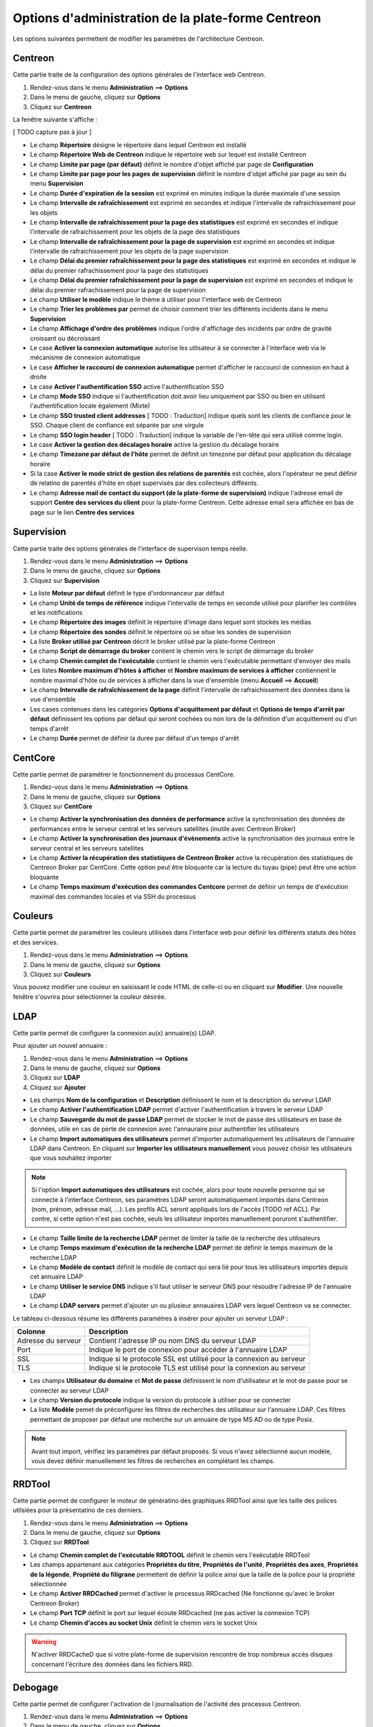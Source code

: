 ===================================================
Options d'administration de la plate-forme Centreon
===================================================

Les options suivantes permettent de modifier les paramètres de l'architecture Centreon.

********
Centreon
********

Cette partie traite de la configuration des options générales de l'interface web Centreon.

#. Rendez-vous dans le menu **Administration** ==> **Options**
#. Dans le menu de gauche, cliquez sur **Options**
#. Cliquez sur **Centreon**

La fenêtre suivante s'affiche :

.. image :: /images/guide_exploitation/ecentreon.png
   :align: center

[ TODO capture pas à jour ]

* Le champ **Répertoire** désigne le répertoire dans lequel Centreon est installé
* Le champ **Répertoire Web de Centreon** indique le répertoire web sur lequel est installé Centreon
* Le champ **Limite par page (par défaut)** définit le nombre d'objet affiché par page de **Configuration**
* Le champ **Limite par page pour les pages de supervision** définit le nombre d'objet affiché par page au sein du menu **Supervision**
* Le champ **Durée d'expiration de la session** est exprimé en minutes indique la durée maximale d'une session 
* Le champ **Intervalle de rafraîchissement** est exprimé en secondes et indique l'intervalle de rafraichissement pour les objets
* Le champ **Intervalle de rafraîchissement pour la page des statistiques** est exprimé en secondes et indique l'intervalle de rafraichissement pour les objets de la page des statistiques
* Le champ **Intervalle de rafraîchissement pour la page de supervision** est exprimé en secondes et indique l'intervalle de rafraichissement pour les objets de la page supervision
* Le champ **Délai du premier rafraîchissement pour la page des statistiques** est exprimé en secondes et indique le délai du premier rafrachissement pour la page des statistiques
* Le champ **Délai du premier rafraîchissement pour la page de supervision** est exprimé en secondes et indique le délai du premier rafrachissement pour la page de supervision
* Le champ **Utiliser le modèle** indique le thème à utiliser pour l'interface web de Centreon
* Le champ **Trier les problèmes par** permet de choisir comment trier les différents incidents dans le menu **Supervision**
* Le champ **Affichage d'ordre des problèmes** indique l'ordre d'affichage des incidents par ordre de gravité croissant ou décroissant
* Le case **Activer la connexion automatique** autorise les utlisateur à se connecter à l'interface web via le mécanisme de connexion automatique
* Le case **Afficher le raccourci de connexion automatique** permet d'afficher le raccourci de connexion en haut à droite
* Le case **Activer l'authentification SSO** active l'authentification SSO
* Le champ **Mode SSO** indique si l'authentification doit avoir lieu uniquement par SSO ou bien en utilisant l'authentification locale également (Mixte)
* Le champ **SSO trusted client addresses** [ TODO : Traduction] indique quels sont les clients de confiance pour le SSO. Chaque client de confiance est séparée par une virgule
* Le champ **SSO login header** [ TODO : Traduction] indique la variable de l'en-tête qui sera utilisé comme login.
* Le case **Activer la gestion des décalages horaire** active la gestion du décalage horaire
* Le champ **Timezone par défaut de l'hôte** permet de définit un timezone par défaut pour application du décalage horaire
* Si la case **Activer le mode strict de gestion des relations de parentés** est cochée, alors l'opérateur ne peut définir de relatino de parentés d'hôte en objet supervisés par des collecteurs difféents.
* Le champ **Adresse mail de contact du support (de la plate-forme de supervision)** indique l'adresse email de support **Centre des services du client** pour la plate-forme Centreon. Cette adresse email sera affichée en bas de page sur le lien **Centre des services**

***********
Supervision
***********

Cette partie traite des options générales de l'interface de supervison temps réelle.

#. Rendez-vous dans le menu **Administration** ==> **Options**
#. Dans le menu de gauche, cliquez sur **Options**
#. Cliquez sur **Supervision**

.. image :: /images/guide_exploitation/esupervision.png
   :align: center

* La liste **Moteur par défaut** définit le type d'ordonnanceur par défaut
* Le champ **Unité de temps de référence** indique l'intervalle de temps en seconde utilisé pour planifier les contrôles et les notifications
* Le champ **Répertoire des images** définit le répertoire d'image dans lequel sont stockés les médias
* Le champ **Répertoire des sondes** définit le répertoire où se situe les sondes de supervision
* La liste **Broker utilisé par Centreon** décrit le broker utilisé par la plate-forme Centreon
* Le champ **Script de démarrage du broker** contient le chemin vers le script de démarrage du broker
* Le champ **Chemin complet de l'exécutable** contient le chemin vers l'exécutable permettant d'envoyer des mails
* Les listes **Nombre maximum d'hôtes à afficher** et **Nombre maximum de services à afficher** contiennent le nombre maximal d'hôte ou de services à afficher dans la vue d'ensemble (menu **Accueil** ==> **Accueil**) 
* Le champ **Intervalle de rafraîchissement de la page** définit l'intervalle de rafraichissement des données dans la vue d'ensemble
* Les cases contenues dans les catégories **Options d'acquittement par défaut** et **Options de temps d'arrêt par défaut** définissent les options par défaut qui seront cochées ou non lors de la définition d'un acquittement ou d'un temps d'arrêt
* Le champ **Durée** permet de définir la durée par défaut d'un temps d'arrêt

********
CentCore
********

Cette partie permet de paramétrer le fonctionnement du processus CentCore.

#. Rendez-vous dans le menu **Administration** ==> **Options**
#. Dans le menu de gauche, cliquez sur **Options**
#. Cliquez sur **CentCore**

.. image :: /images/guide_exploitation/ecentcore.png
   :align: center

* Le champ **Activer la synchronisation des données de performance** active la synchronisation des données de performances entre le serveur central et les serveurs satellites (inutile avec Centreon Broker)
* Le champ **Activer la synchronisation des journaux d'évènements** active la synchronisation des journaux entre le serveur central et les serveurs satellites
* Le champ **Activer la récupération des statistiques de Centreon Broker** active la récupération des statistiques de Centreon Broker par CentCore. Cette option peut être bloquante car la lecture du tuyau (pipe) peut être une action bloquante
* Le champ **Temps maximum d'exécution des commandes Centcore** permet de définir un temps de d'exécution maximal des commandes locales et via SSH du processus

********
Couleurs
********

Cette partie permet de paramétrer les couleurs utilisées dans l'interface web pour définir les différents statuts des hôtes et des services.

#. Rendez-vous dans le menu **Administration** ==> **Options**
#. Dans le menu de gauche, cliquez sur **Options**
#. Cliquez sur **Couleurs**

.. image :: /images/guide_exploitation/ecolors.png
   :align: center

Vous pouvez modifier une couleur en saisissant le code HTML de celle-ci ou en cliquant sur **Modifier**. Une nouvelle fenêtre s'ouvrira pour sélectionner la couleur désirée.

.. image :: /images/guide_exploitation/ecolorspopup.png
   :align: center

****
LDAP
****

Cette partie permet de configurer la connexion au(x) annuaire(s) LDAP.

Pour ajouter un nouvel annuaire :

#. Rendez-vous dans le menu **Administration** ==> **Options**
#. Dans le menu de gauche, cliquez sur **Options**
#. Cliquez sur **LDAP**
#. Cliquez sur **Ajouter**

.. image :: /images/guide_exploitation/eldap.png
   :align: center

* Les champs **Nom de la configuration** et **Description** définissent le nom et la description du serveur LDAP
* Le champ **Activer l'authentification LDAP** permet d'activer l'authentification à travers le serveur LDAP
* Le champ **Sauvegarde du mot de passe LDAP** permet de stocker le mot de passe des utilisateurs en base de données, utile en cas de perte de connexion avec l'annauraire pour authentifier les utilisateurs
* Le champ **Import automatiques des utilisateurs** permet d'importer automatiquement les utilisateurs de l'annuaire LDAP dans Centreon. En cliquant sur **Importer les utilisateurs manuellement** vous pouvez choisir les utilisateurs que vous souhaitez importer

.. note::
    Si l'option **Import automatiques des utilisateurs** est cochée, alors pour toute nouvelle personne qui se connecte à l'interface Centreon, ses paramètres LDAP seront automatiquement importés dans Centreon (nom, prénom, adresse mail, ...). Les profils ACL seront appliqués lors de l'accès [TODO ref ACL]. Par contre, si cette option n'est pas cochée, seuls les utilisateur importés manuellement poruront s'authentifier.

* Le champ **Taille limite de la recherche LDAP** permet de limiter la taille de la recherche des utilisateurs
* Le champ **Temps maximum d'exécution de la recherche LDAP** permet de définir le temps maximum de la recherche LDAP
* Le champ **Modèle de contact** définit le modèle de contact qui sera lié pour tous les utilisateurs importés depuis cet annuaire LDAP
* Le champ **Utiliser le service DNS** indique s'il faut utiliser le serveur DNS pour résoudre l'adresse IP de l'annuaire LDAP
* Le champ **LDAP servers** permet d'ajouter un ou plusieur annauaires LDAP vers lequel Centreon va se connecter.

Le tableau ci-dessous résume les différents paramètres à insérer pour ajouter un serveur LDAP :

+-------------------------+------------------------------------------------------------------------------------------------------------+
|   Colonne               |  Description                                                                                               | 
+=========================+============================================================================================================+
| Adresse du serveur      | Contient l'adresse IP ou nom DNS du serveur LDAP                                                           |
+-------------------------+------------------------------------------------------------------------------------------------------------+
| Port                    | Indique le port de connexion pour accéder à l'annuaire LDAP                                                |
+-------------------------+------------------------------------------------------------------------------------------------------------+
| SSL                     | Indique si le protocole SSL est utilisé pour la connexion au serveur                                       |
+-------------------------+------------------------------------------------------------------------------------------------------------+
| TLS                     | Indique si le protocole TLS est utilisé pour la connexion au serveur                                       |
+-------------------------+------------------------------------------------------------------------------------------------------------+

* Les champs **Utilisateur du domaine** et **Mot de passe** définissent le nom d'utilisateur et le mot de passe pour se connecter au serveur LDAP
* Le champ **Version du protocole** indique la version du protocole à utiliser pour se connecter
* La liste **Modèle** pemet de préconfigurer les filtres de recherches des utilisateur sur l'annuaire LDAP. Ces filtres permettant de proposer par défaut une recherche sur un annuaire de type MS AD ou de type Posix.

.. note::
    Avant tout import, vérifiez les paramètres par défaut proposés. Si vous n'avez sélectionné aucun modèle, vous devez définir manuellement les filtres de recherches en complétant les champs.

*******
RRDTool
*******

Cette partie permet de configurer le moteur de génératino des graphiques RRDTool ainsi que les taille des polices utilsiées pour la présentatino de ces derniers.

#. Rendez-vous dans le menu **Administration** ==> **Options**
#. Dans le menu de gauche, cliquez sur **Options**
#. Cliquez sur **RRDTool**

.. image :: /images/guide_exploitation/errdtool.png
   :align: center

* Le champ **Chemin complet de l'exécutable RRDTOOL** définit le chemin vers l'exécutable RRDTool
* Les champs appartenant aux catégories **Propriétés du titre**, **Propriétés de l'unité**, **Propriétés des axes**, **Propriétés de la légende**, **Propriété du filigrane** permettent de définir la police ainsi que la taille de la police pour la propriété sélectionnée
* Le champ **Activer RRDCached** permet d'activer le processus RRDcached (Ne fonctionne qu'avec le broker Centreon Broker)
* Le champ **Port TCP** définit le port sur lequel écoute RRDcached (ne pas activer la connexion TCP)
* Le champ **Chemin d'accès au socket Unix** définit le chemin vers le socket Unix

.. warning::
    N'activer RRDCacheD que si votre plate-forme de supervision rencontre de trop nombreux accès disques concernant l'écriture des données dans les fichiers RRD.

********
Debogage
********

Cette partie permet de configurer l'activation de l journalisation de l'activité des processus Centreon.

#. Rendez-vous dans le menu **Administration** ==> **Options**
#. Dans le menu de gauche, cliquez sur **Options**
#. Cliquez sur **Débogage**

.. image :: /images/guide_exploitation/edebug.png
   :align: center

[TODO refaire catpreu car manque trad]

* Le champ **Répertoire d'enregistrement des journaux** définir le chemin où seront enregistrés les journaux d'évènements
* La case **Enregistrer les authentifications** permet de journaliser les authentifications à l'interface Centreon
* La case **Débogage du moteur de supervision** active la journalisation du débogage de l'ordonnanceur
* La case **Débogage RRDTool** active la journalisation du débogage du moteur de graphique RRDTool
* La case **Débogage de l'import d'utilisateurs LDAP** active la journalisation du débogage de l'import des utilisateurs LDAP
* La case **Enregistrer les requêtes SQL** active la journalisation des requêtes SQL exécutées par l'interface Centreon
* La case **Débogage processus Centcore** active la journalisation du débogage du processus Centcore
* La case **Débogage du processus Centstorage** active la journalisation du débogage du processus Centstorage
* La case **Débogage du moteur de traitement des traps SNMP (centreontrapd)** active la journalisation du débogage du processus Centreontrapd

***
CSS
***

Cette partie permet de configurer l'aspect des différents menus de l'interface Centreon.

#. Rendez-vous dans le menu **Administration** ==> **Options**
#. Dans le menu de gauche, cliquez sur **Options**
#. Cliquez sur **CSS**

.. image :: /images/guide_exploitation/ecss.png
   :align: center

Pour chaque menu, il est possible de définir une feuille de style CSS.
Exemples : Le fichier blue_css.php rendra le menu bleu. Le fichier green_css.php rendra le menu vert et ainsi de suite.
